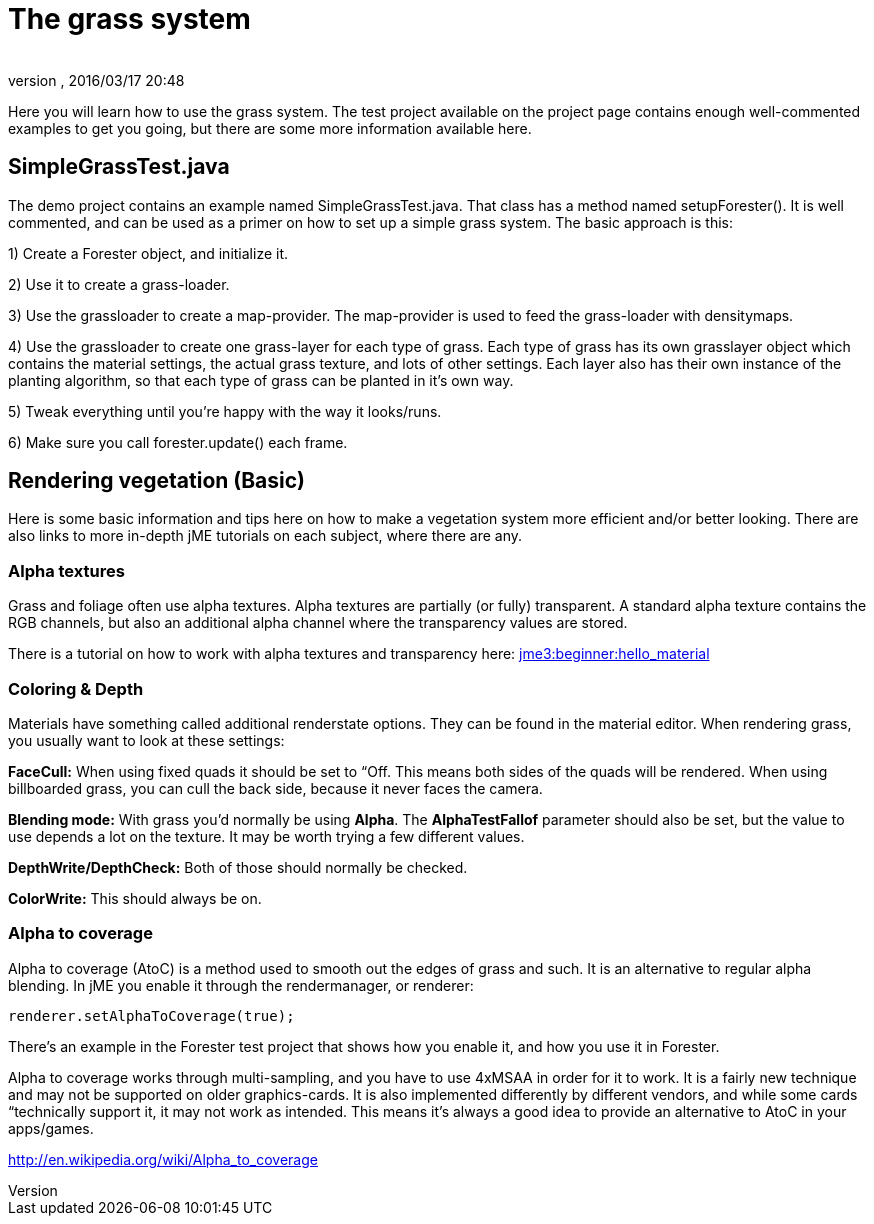 = The grass system
:author: 
:revnumber: 
:revdate: 2016/03/17 20:48
:relfileprefix: ../../../
:imagesdir: ../../..
ifdef::env-github,env-browser[:outfilesuffix: .adoc]


Here you will learn how to use the grass system. The test project available on the project page contains enough well-commented examples to get you going, but there are some more information available here.


== SimpleGrassTest.java

The demo project contains an example named SimpleGrassTest.java. That class has a method named setupForester().
It is well commented, and can be used as a primer on how to set up a simple grass system. The basic approach is this:

1) Create a Forester object, and initialize it.

2) Use it to create a grass-loader.

3) Use the grassloader to create a map-provider. The map-provider is used to feed the grass-loader with densitymaps.

4) Use the grassloader to create one grass-layer for each type of grass. Each type of grass has its own grasslayer object which contains the material settings, the actual grass texture, and lots of other settings. Each layer also has their own instance of the planting algorithm, so that each type of grass can be planted in it's own way.

5) Tweak everything until you're happy with the way it looks/runs.

6) Make sure you call forester.update() each frame.


== Rendering vegetation (Basic)

Here is some basic information and tips here on how to make a vegetation system more efficient and/or better looking. There are also links to more in-depth jME tutorials on each subject, where there are any.


=== Alpha textures

Grass and foliage often use alpha textures. Alpha textures are partially (or fully) transparent. A standard alpha texture contains the RGB channels, but also an additional alpha channel where the transparency values are stored.

There is a tutorial on how to work with alpha textures and transparency here: <<jme3/beginner/hello_material#,jme3:beginner:hello_material>>


=== Coloring & Depth

Materials have something called additional renderstate options. They can be found in the material editor. When rendering grass, you usually want to look at these settings:

*FaceCull:* When using fixed quads it should be set to “Off. This means both sides of the quads will be rendered. When using billboarded grass, you can cull the back side, because it never faces the camera.

*Blending mode:* With grass you'd normally be using *Alpha*. The *AlphaTestFallof* parameter should also be set, but the value to use depends a lot on the texture. It may be worth trying a few different values.

*DepthWrite/DepthCheck:* Both of those should normally be checked.

*ColorWrite:* This should always be on.


=== Alpha to coverage

Alpha to coverage (AtoC) is a method used to smooth out the edges of grass and such. It is an alternative to regular alpha blending. In jME you enable it through the rendermanager, or renderer:

[source,java]
----

renderer.setAlphaToCoverage(true);

----

There's an example in the Forester test project that shows how you enable it, and how you use it in Forester.

Alpha to coverage works through multi-sampling, and you have to use 4xMSAA in order for it to work. It is a fairly new technique and may not be supported on older graphics-cards. It is also implemented differently by different vendors, and while some cards “technically support it, it may not work as intended. This means it's always a good idea to provide an alternative to AtoC in your apps/games.

link:http://en.wikipedia.org/wiki/Alpha_to_coverage[http://en.wikipedia.org/wiki/Alpha_to_coverage]
